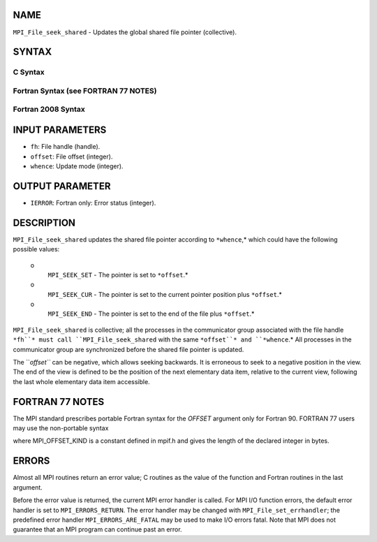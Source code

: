 NAME
----

``MPI_File_seek_shared`` - Updates the global shared file pointer
(collective).

SYNTAX
------

.. code-block:: FOOBAR_ERROR
   :linenos:

C Syntax
~~~~~~~~

.. code-block:: c
   :linenos:

   #include <mpi.h>
   int MPI_File_seek_shared(MPI_File fh, MPI_Offset offset,
   	int whence)

Fortran Syntax (see FORTRAN 77 NOTES)
~~~~~~~~~~~~~~~~~~~~~~~~~~~~~~~~~~~~~

.. code-block:: c
   :linenos:

   USE MPI
   ! or the older form: INCLUDE 'mpif.h'
   MPI_FILE_SEEK_SHARED(FH, OFFSET, WHENCE, IERROR)
   	INTEGER	FH, WHENCE, IERROR
   	INTEGER(KIND=MPI_OFFSET_KIND)	OFFSET

Fortran 2008 Syntax
~~~~~~~~~~~~~~~~~~~

.. code-block:: fortran
   :linenos:

   USE mpi_f08
   MPI_File_seek_shared(fh, offset, whence, ierror)
   	TYPE(MPI_File), INTENT(IN) :: fh
   	INTEGER(KIND=MPI_OFFSET_KIND), INTENT(IN) :: offset
   	INTEGER, INTENT(IN) :: whence
   	INTEGER, OPTIONAL, INTENT(OUT) :: ierror

INPUT PARAMETERS
----------------

* ``fh``: File handle (handle).

* ``offset``: File offset (integer).

* ``whence``: Update mode (integer).

OUTPUT PARAMETER
----------------

* ``IERROR``: Fortran only: Error status (integer).

DESCRIPTION
-----------

``MPI_File_seek_shared`` updates the shared file pointer according to
``*whence``,* which could have the following possible values:

 o
   ``MPI_SEEK_SET`` - The pointer is set to ``*offset``.*

 o
   ``MPI_SEEK_CUR`` - The pointer is set to the current pointer position
   plus ``*offset``.*

 o
   ``MPI_SEEK_END`` - The pointer is set to the end of the file plus
   ``*offset``.*

``MPI_File_seek_shared`` is collective; all the processes in the
communicator group associated with the file handle ``*fh``* must call
``MPI_File_seek_shared`` with the same ``*offset``* and ``*whence``.* All processes
in the communicator group are synchronized before the shared file
pointer is updated.

The ``*offset``* can be negative, which allows seeking backwards. It is
erroneous to seek to a negative position in the view. The end of the
view is defined to be the position of the next elementary data item,
relative to the current view, following the last whole elementary data
item accessible.

FORTRAN 77 NOTES
----------------

The MPI standard prescribes portable Fortran syntax for the *OFFSET*
argument only for Fortran 90. FORTRAN 77 users may use the non-portable
syntax

.. code-block:: fortran
   :linenos:

        INTEGER*MPI_OFFSET_KIND OFFSET

where MPI_OFFSET_KIND is a constant defined in mpif.h and gives the
length of the declared integer in bytes.

ERRORS
------

Almost all MPI routines return an error value; C routines as the value
of the function and Fortran routines in the last argument.

Before the error value is returned, the current MPI error handler is
called. For MPI I/O function errors, the default error handler is set to
``MPI_ERRORS_RETURN``. The error handler may be changed with
``MPI_File_set_errhandler``; the predefined error handler
``MPI_ERRORS_ARE_FATAL`` may be used to make I/O errors fatal. Note that MPI
does not guarantee that an MPI program can continue past an error.
